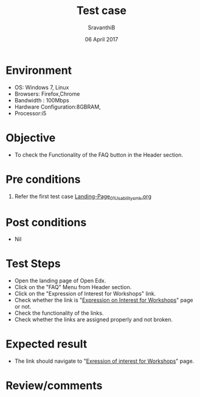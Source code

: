 #+Title: Test case
#+Date: 06 April 2017
#+Author: SravanthiB

* Environment

  +  OS: Windows 7, Linux
  +  Browsers: Firefox,Chrome
  +  Bandwidth : 100Mbps
  +  Hardware Configuration:8GBRAM,
  +  Processor:i5

* Objective

  + To check the Functionality of the FAQ button in the Header section. 
     
* Pre conditions

  1. Refer the first test case [[https://github.com/openedx-vlead/vlabs-edx-bootstrap-theme/blob/master/test-cases/Landing-page/Header/Header/Landing-Page_01_Usability_smk.org][Landing-Page_01_Usability_smk.org]]
  
* Post conditions

  +  Nil
     
* Test Steps

  +  Open the landing page of Open Edx.
  +  Click on the "FAQ" Menu from Header section. 
  +  Click on the "Expression of Interest for Workshops" link.
  +  Check whether the link is "[[http://vlabs.ac.in:5959/faq/index.html][Expression on Interest for Workshops]]" page or not.
  +  Check the functionality of the links. 
  +  Check whether the links are assigned properly and not broken.
 
* Expected result

  +  The link should navigate to "[[http://vlabs.ac.in:5959/faq/index.html][Exression of interest for Workshops]]" page. 

* Review/comments
